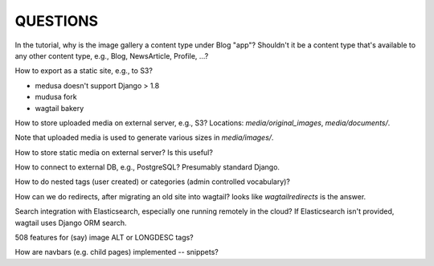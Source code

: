 ===========
 QUESTIONS
===========

In the tutorial, why is the image gallery a content type under Blog
"app"? Shouldn't it be a content type that's available to any other
content type, e.g., Blog, NewsArticle, Profile, ...?

How to export as a static site, e.g., to S3?

* medusa doesn't support Django > 1.8
* mudusa fork
* wagtail bakery

How to store uploaded media on external server, e.g., S3? Locations:
`media/original_images`, `media/documents/`.

Note that uploaded media is used to generate various sizes in
`media/images/`.

How to store static media on external server? Is this useful?

How to connect to external DB, e.g., PostgreSQL? Presumably standard Django.

How to do nested tags (user created) or categories (admin controlled vocabulary)?


How can we do redirects, after migrating an old site into wagtail?
looks like `wagtailredirects` is the answer.

Search integration with Elasticsearch, especially one running remotely
in the cloud? If Elasticsearch isn't provided, wagtail uses Django ORM search.

508 features for (say) image ALT or LONGDESC tags?

How are navbars (e.g. child pages) implemented -- snippets?
